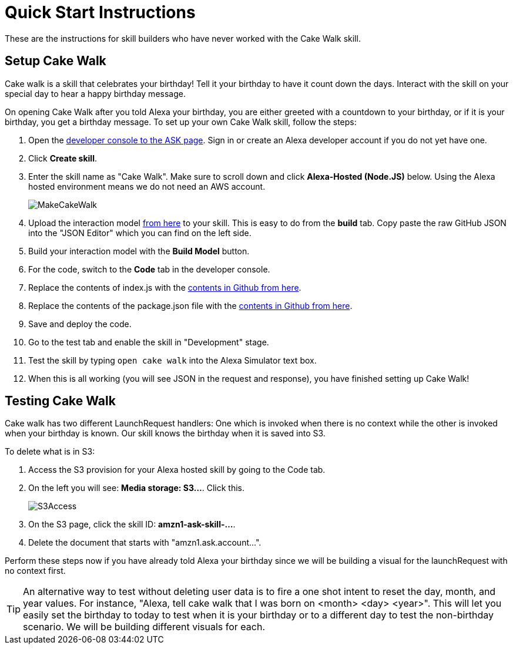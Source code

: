 

:imagesdir: ../modules/images

= Quick Start Instructions

These are the instructions for skill builders who have never worked with the Cake Walk skill.

== Setup Cake Walk

Cake walk is a skill that celebrates your birthday! Tell it your birthday to have it count down the days. Interact with the skill on your special day to hear a happy birthday message. 

On opening Cake Walk after you told Alexa your birthday, you are either greeted with a countdown to your birthday, or if it is your birthday, you get a birthday message. To set up your own Cake Walk skill, follow the steps:

A. Open the https://developer.amazon.com/alexa/console/ask[developer console to the ASK page, window=_blank]. Sign in or create an Alexa developer account if you do not yet have one.
B. Click *Create skill*.
C. Enter the skill name as "Cake Walk". Make sure to scroll down and click *Alexa-Hosted (Node.JS)* below. Using the Alexa hosted environment means we do not need an AWS account.
+
image:MakeCakeWalk.gif[]
+
D. Upload the interaction model https://raw.githubusercontent.com/alexa/skill-sample-nodejs-first-skill/master/final/en-US.json[from here, window=_blank] to your skill. This is easy to do from the *build* tab. Copy paste the raw GitHub JSON into the "JSON Editor" which you can find on the left side.
E. Build your interaction model with the *Build Model* button.
F. For the code, switch to the *Code* tab in the developer console.
G. Replace the contents of index.js with the https://raw.githubusercontent.com/alexa/skill-sample-nodejs-first-skill/master/final/index.js[contents in Github from here, window=_blank]. 
H. Replace the contents of the package.json file with the https://raw.githubusercontent.com/alexa/skill-sample-nodejs-first-skill/master/final/package.json[contents in Github from here, window=_blank].
I. Save and deploy the code.
J. Go to the test tab and enable the skill in "Development" stage.
K. Test the skill by typing `open cake walk` into the Alexa Simulator text box.
L. When this is all working (you will see JSON in the request and response), you have finished setting up Cake Walk!

== Testing Cake Walk

Cake walk has two different LaunchRequest handlers: One which is invoked when there is no context while the other is invoked when your birthday is known. Our skill knows the birthday when it is saved into S3. 

To delete what is in S3:

A. Access the S3 provision for your Alexa hosted skill by going to the Code tab.
B. On the left you will see: *Media storage: S3...*. Click this.
+
image::S3Access.png[]
+
C. On the S3 page, click the skill ID: *amzn1-ask-skill-...*. 
D. Delete the document that starts with "amzn1.ask.account...".

Perform these steps now if you have already told Alexa your birthday since we will be building a visual for the launchRequest with no context first.

TIP: An alternative way to test without deleting user data is to fire a one shot intent to reset the day, month, and year values. For instance, "Alexa, tell cake walk that I was born on <month> <day> <year>". This will let you easily set the birthday to today to test when it is your birthday or to a different day to test the non-birthday scenario. We will be building different visuals for each.
